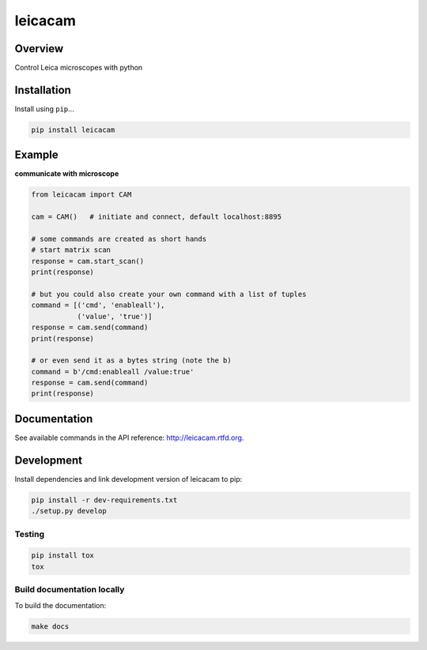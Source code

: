 leicacam
========

|build-status-image| |pypi-version| |wheel|

Overview
--------

Control Leica microscopes with python

Installation
------------

Install using ``pip``...

.. code:: bash

    pip install leicacam

Example
-------

**communicate with microscope**

.. code:: python

    from leicacam import CAM

    cam = CAM()   # initiate and connect, default localhost:8895

    # some commands are created as short hands
    # start matrix scan
    response = cam.start_scan()
    print(response)

    # but you could also create your own command with a list of tuples
    command = [('cmd', 'enableall'),
               ('value', 'true')]
    response = cam.send(command)
    print(response)

    # or even send it as a bytes string (note the b)
    command = b'/cmd:enableall /value:true'
    response = cam.send(command)
    print(response)

Documentation
-------------

See available commands in the API reference: http://leicacam.rtfd.org.

Development
-----------

Install dependencies and link development version of leicacam to pip:

.. code:: bash

    pip install -r dev-requirements.txt
    ./setup.py develop

Testing
~~~~~~~

.. code:: bash

    pip install tox
    tox

Build documentation locally
~~~~~~~~~~~~~~~~~~~~~~~~~~~

To build the documentation:

.. code:: bash

    make docs

.. |build-status-image| image:: https://secure.travis-ci.org/arve0/leicacam.png?branch=master
   :target: http://travis-ci.org/arve0/leicacam?branch=master
.. |pypi-version| image:: https://pypip.in/version/leicacam/badge.svg
   :target: https://pypi.python.org/pypi/leicacam
.. |wheel| image:: https://pypip.in/wheel/leicacam/badge.png
   :target: https://pypi.python.org/pypi/leicacam
